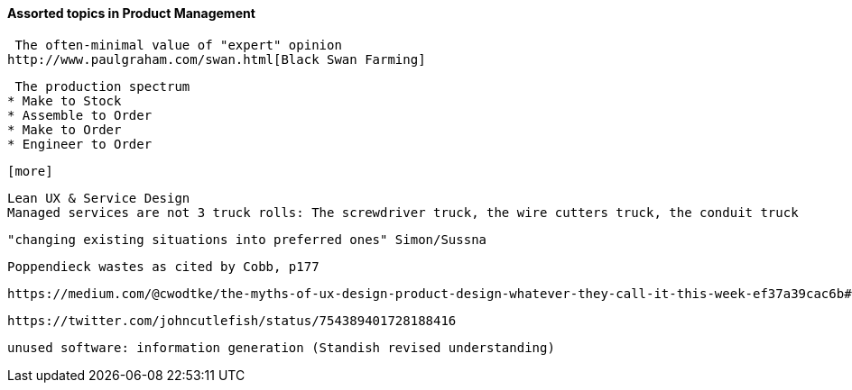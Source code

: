 ==== Assorted topics in Product Management

 The often-minimal value of "expert" opinion
http://www.paulgraham.com/swan.html[Black Swan Farming]

 The production spectrum
* Make to Stock
* Assemble to Order
* Make to Order
* Engineer to Order

 [more]

 Lean UX & Service Design
 Managed services are not 3 truck rolls: The screwdriver truck, the wire cutters truck, the conduit truck

 "changing existing situations into preferred ones" Simon/Sussna

  Poppendieck wastes as cited by Cobb, p177

  https://medium.com/@cwodtke/the-myths-of-ux-design-product-design-whatever-they-call-it-this-week-ef37a39cac6b#.7uj1khbdh - product mgmt, design, engineering - good breakdown


 https://twitter.com/johncutlefish/status/754389401728188416


  unused software: information generation (Standish revised understanding)
